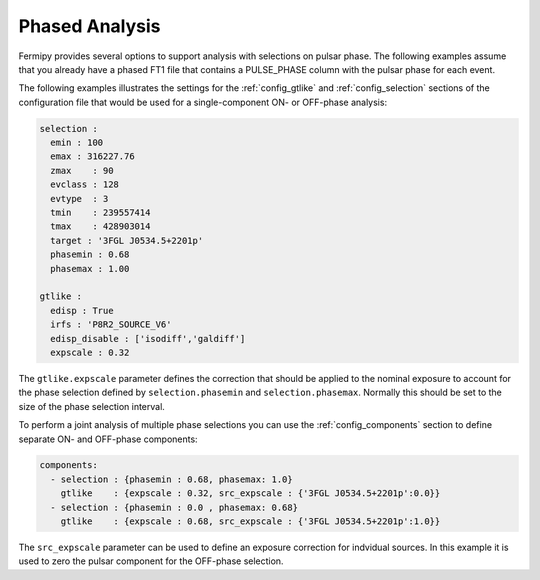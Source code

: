 .. _phased:

Phased Analysis
===============

Fermipy provides several options to support analysis with selections
on pulsar phase.  The following examples assume that you already have
a phased FT1 file that contains a PULSE_PHASE column with the pulsar
phase for each event.

The following examples illustrates the settings for the
:ref:`config_gtlike` and :ref:`config_selection` sections of the
configuration file that would be used for a single-component ON- or
OFF-phase analysis:

.. code-block:: yaml
   
   selection :
     emin : 100
     emax : 316227.76
     zmax    : 90
     evclass : 128
     evtype  : 3
     tmin    : 239557414
     tmax    : 428903014
     target : '3FGL J0534.5+2201p'
     phasemin : 0.68
     phasemax : 1.00

   gtlike :
     edisp : True
     irfs : 'P8R2_SOURCE_V6'
     edisp_disable : ['isodiff','galdiff']
     expscale : 0.32

The ``gtlike.expscale`` parameter defines the correction that should
be applied to the nominal exposure to account for the phase selection
defined by ``selection.phasemin`` and ``selection.phasemax``.
Normally this should be set to the size of the phase selection
interval.


To perform a joint analysis of multiple phase selections you can use
the :ref:`config_components` section to define separate ON- and OFF-phase
components:

.. code-block:: yaml

   components:
     - selection : {phasemin : 0.68, phasemax: 1.0}
       gtlike    : {expscale : 0.32, src_expscale : {'3FGL J0534.5+2201p':0.0}}
     - selection : {phasemin : 0.0 , phasemax: 0.68}
       gtlike    : {expscale : 0.68, src_expscale : {'3FGL J0534.5+2201p':1.0}}

The ``src_expscale`` parameter can be used to define an exposure
correction for indvidual sources.  In this example it is used to zero
the pulsar component for the OFF-phase selection.
